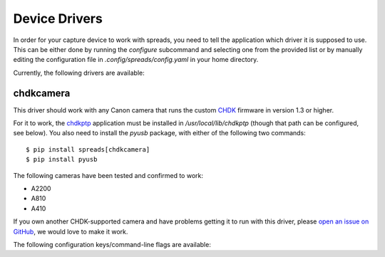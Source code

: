 Device Drivers
==============

In order for your capture device to work with spreads, you need to tell the
application which driver it is supposed to use.
This can be either done by running the `configure` subcommand and selecting
one from the provided list or by manually editing the configuration file
in `.config/spreads/config.yaml` in your home directory.

Currently, the following drivers are available:

chdkcamera
----------
This driver should work with any Canon camera that runs the custom `CHDK`_
firmware in version 1.3 or higher.

For it to work, the `chdkptp`_ application must be installed in
`/usr/local/lib/chdkptp` (though that path can be configured, see below).
You also need to install the `pyusb` package, with either of the following
two commands::

    $ pip install spreads[chdkcamera]
    $ pip install pyusb

The following cameras have been tested and confirmed to work:

* A2200
* A810
* A410

If you own another CHDK-supported camera and have problems getting it to run
with this driver, please `open an issue on GitHub`_, we would love to make
it work.

The following configuration keys/command-line flags are available:

.. program:: chdkcamera-driver

.. option:: --sensitivity <int>

   The ISO sensitivity value as a whole number. Default is 80.

.. option:: --shutter-speed <fraction>

   The desired shutter speed as a fractional value. Default is 1/25.
   The equivalent key in the configuration file is `shutter_speed`.

.. option:: --zoom-level <int>

   The desired zoom-level as a whole number. Default is 3. Make sure that
   this value is supported by your camera, or else you will get an error.
   The equivalent key in the configuration file is `zoom_level`.

.. option:: --dpi <int>

   The resolution in dots per inch that the camera captures at the given
   zoom level. Default is 300. You can determine this value yourself by
   taking a picture of an object with known dimensions, measuring its size
   in pixels and calculate the dots per inch from that.

.. option:: --shoot-raw

   Shoot RAW images instead of JPEG. Please note that this setting is
   **highly experimental** at the moment and RAW files are not supported
   by the postprocessing and output plugins as of now.
   The equivalent key in the configuration file is `shoot_raw`.

.. option:: --focus-distance <int/auto>

   This option allows the user to set a fixed focus distance for the cameras
   by specifying a whole number. This value can be obtained and automatically
   set in the configuration fileby running the `configure` command and
   following the instructions. By default, this value is set to `auto`,
   which means that the camera will automatically re-focus for each capture,
   which might give problems when there is no text or images in the center
   of the image.
   The equivalent key in the configuration file is `focus_distance`

.. option:: --chdkptp-path <path>

   Specify where the application can locate the `chdkptp` files. By default
   this is `/usr/local/lib/chdkptp`.

.. _CHDK: http://chdk.wikia.com
.. _chdkptp: http://www.assembla.com/spaces/chdkptp
.. _open an issue on Github: http://github.com/DIYBookScanner/spreads/issues
